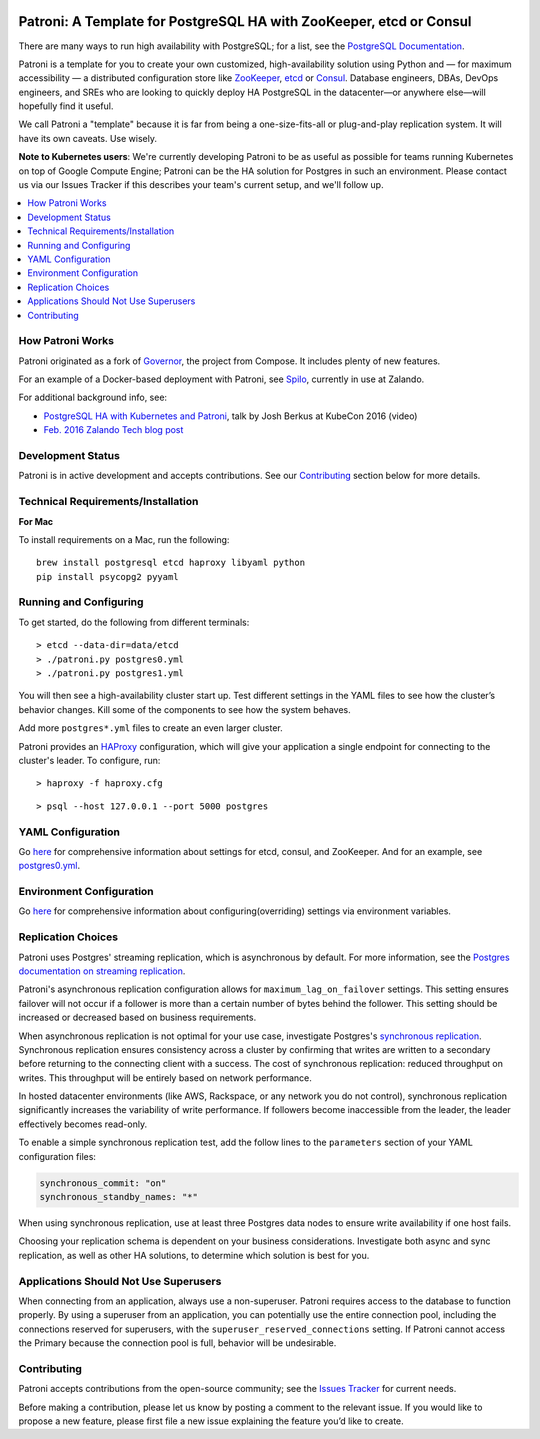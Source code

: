 |Build Status| |Coverage Status|

Patroni: A Template for PostgreSQL HA with ZooKeeper, etcd or Consul
------------------------------------------------------------
There are many ways to run high availability with PostgreSQL; for a list, see the `PostgreSQL Documentation <https://wiki.postgresql.org/wiki/Replication,_Clustering,_and_Connection_Pooling>`__.

Patroni is a template for you to create your own customized, high-availability solution using Python and — for maximum accessibility — a distributed configuration store like `ZooKeeper <https://zookeeper.apache.org/>`__, `etcd <https://github.com/coreos/etcd>`__ or `Consul <https://github.com/hashicorp/consul>`__. Database engineers, DBAs, DevOps engineers, and SREs who are looking to quickly deploy HA PostgreSQL in the datacenter—or anywhere else—will hopefully find it useful.

We call Patroni a "template" because it is far from being a one-size-fits-all or plug-and-play replication system. It will have its own caveats. Use wisely.

**Note to Kubernetes users**: We're currently developing Patroni to be as useful as possible for teams running Kubernetes on top of Google Compute Engine; Patroni can be the HA solution for Postgres in such an environment. Please contact us via our Issues Tracker if this describes your team's current setup, and we'll follow up.

.. contents::
    :local:
    :depth: 1
    :backlinks: none

==============
How Patroni Works
==============

Patroni originated as a fork of `Governor <https://github.com/compose/governor>`__, the project from Compose. It includes plenty of new features. 

For an example of a Docker-based deployment with Patroni, see `Spilo <https://github.com/zalando/spilo>`__, currently in use at Zalando.

For additional background info, see:

* `PostgreSQL HA with Kubernetes and Patroni <https://www.youtube.com/watch?v=iruaCgeG7qs>`__, talk by Josh Berkus at KubeCon 2016 (video)
* `Feb. 2016 Zalando Tech blog post <https://tech.zalando.de/blog/zalandos-patroni-a-template-for-high-availability-postgresql/>`__

================
Development Status
================

Patroni is in active development and accepts contributions. See our `Contributing <https://github.com/zalando/patroni/blob/master/README.rst#contributing>`__ section below for more details. 

===========================
Technical Requirements/Installation
===========================

**For Mac**

To install requirements on a Mac, run the following:

::

    brew install postgresql etcd haproxy libyaml python
    pip install psycopg2 pyyaml

===================
Running and Configuring
===================

To get started, do the following from different terminals:
::

    > etcd --data-dir=data/etcd
    > ./patroni.py postgres0.yml
    > ./patroni.py postgres1.yml

You will then see a high-availability cluster start up. Test different settings in the YAML files to see how the cluster’s behavior changes. Kill some of the components to see how the system behaves.

Add more ``postgres*.yml`` files to create an even larger cluster.

Patroni provides an `HAProxy <http://www.haproxy.org/>`__ configuration, which will give your application a single endpoint for connecting to the cluster's leader. To configure,
run:

::

    > haproxy -f haproxy.cfg

::

    > psql --host 127.0.0.1 --port 5000 postgres

===============
YAML Configuration
===============

Go `here <https://github.com/zalando/patroni/blob/master/docs/SETTINGS.rst>`__ for comprehensive information about settings for etcd, consul, and ZooKeeper. And for an example, see `postgres0.yml <https://github.com/zalando/patroni/blob/master/postgres0.yml>`__. 

=========================
Environment Configuration
=========================

Go `here <https://github.com/zalando/patroni/blob/master/docs/ENVIRONMENT.rst>`__ for comprehensive information about configuring(overriding) settings via environment variables.

===============
Replication Choices
===============

Patroni uses Postgres' streaming replication, which is asynchronous by default. For more information, see the `Postgres documentation on streaming replication <http://www.postgresql.org/docs/current/static/warm-standby.html#STREAMING-REPLICATION>`__.

Patroni's asynchronous replication configuration allows for ``maximum_lag_on_failover`` settings. This setting ensures failover will not occur if a follower is more than a certain number of bytes behind the follower. This setting should be increased or decreased based on business requirements.

When asynchronous replication is not optimal for your use case, investigate Postgres's `synchronous replication <http://www.postgresql.org/docs/current/static/warm-standby.html#SYNCHRONOUS-REPLICATION>`__. Synchronous replication ensures consistency across a cluster by confirming that writes are written to a secondary before returning to the connecting client with a success. The cost of synchronous replication: reduced throughput on writes. This throughput will be entirely based on network performance. 

In hosted datacenter environments (like AWS, Rackspace, or any network you do not control), synchronous replication significantly increases the variability of write performance. If followers become inaccessible from the leader, the leader effectively becomes read-only.

To enable a simple synchronous replication test, add the follow lines to the ``parameters`` section of your YAML configuration files:

.. code:: YAML

        synchronous_commit: "on"
        synchronous_standby_names: "*"

When using synchronous replication, use at least three Postgres data nodes to ensure write availability if one host fails.

Choosing your replication schema is dependent on your business considerations. Investigate both async and sync replication, as well as other HA solutions, to determine which solution is best for you.

===============================
Applications Should Not Use Superusers
===============================

When connecting from an application, always use a non-superuser. Patroni requires access to the database to function properly. By using a superuser from an application, you can potentially use the entire connection pool, including the connections reserved for superusers, with the ``superuser_reserved_connections`` setting. If Patroni cannot access the Primary because the connection pool is full, behavior will be undesirable.

================
Contributing
================
Patroni accepts contributions from the open-source community; see the `Issues Tracker <https://github.com/zalando/patroni/issues>`__ for current needs. 

Before making a contribution, please let us know by posting a comment to the relevant issue. 
If you would like to propose a new feature, please first file a new issue explaining the feature you’d like to create.

.. |Build Status| image:: https://travis-ci.org/zalando/patroni.svg?branch=master
   :target: https://travis-ci.org/zalando/patroni
.. |Coverage Status| image:: https://coveralls.io/repos/zalando/patroni/badge.svg?branch=master
   :target: https://coveralls.io/r/zalando/patroni?branch=master
